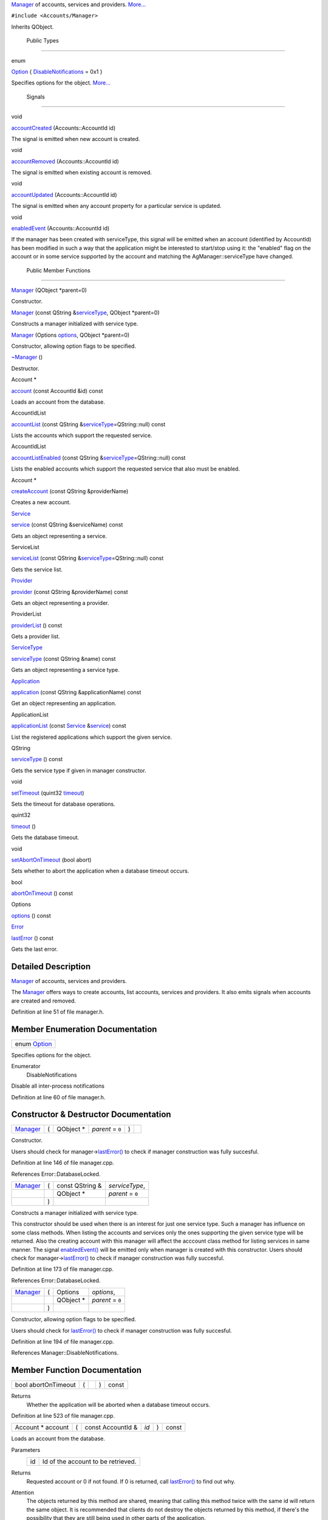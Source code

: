 `Manager </sdk/scopes/cpp/Accounts/Manager/>`__ of accounts, services
and providers. `More... </sdk/scopes/cpp/Accounts/Manager#details>`__

``#include <Accounts/Manager>``

Inherits QObject.

        Public Types
--------------------

enum  

`Option </sdk/scopes/cpp/Accounts/Manager#a0e65ad13124ea2cb5e255b640464e35f>`__
{
`DisableNotifications </sdk/scopes/cpp/Accounts/Manager#a0e65ad13124ea2cb5e255b640464e35fa8ab6226b5ae4221689bc2d25d6201ae9>`__
= 0x1 }

 

| Specifies options for the object.
  `More... </sdk/scopes/cpp/Accounts/Manager#a0e65ad13124ea2cb5e255b640464e35f>`__

 

        Signals
---------------

void 

`accountCreated </sdk/scopes/cpp/Accounts/Manager#ad6d2d0cfff2e9f11ab3327ddf573f1eb>`__
(Accounts::AccountId id)

 

| The signal is emitted when new account is created.

 

void 

`accountRemoved </sdk/scopes/cpp/Accounts/Manager#a9e18c1ab3efc480d15fe72d833e9ab95>`__
(Accounts::AccountId id)

 

| The signal is emitted when existing account is removed.

 

void 

`accountUpdated </sdk/scopes/cpp/Accounts/Manager#aa228f4eaf987ea3575c7ff9da03208e8>`__
(Accounts::AccountId id)

 

| The signal is emitted when any account property for a particular
  service is updated.

 

void 

`enabledEvent </sdk/scopes/cpp/Accounts/Manager#a9da726ad1ee02be3dea7c19b82bb373d>`__
(Accounts::AccountId id)

 

| If the manager has been created with serviceType, this signal will be
  emitted when an account (identified by AccountId) has been modified in
  such a way that the application might be interested to start/stop
  using it: the "enabled" flag on the account or in some service
  supported by the account and matching the AgManager::serviceType have
  changed.

 

        Public Member Functions
-------------------------------

 

`Manager </sdk/scopes/cpp/Accounts/Manager#a904954dc41cf98ac053b00f12dbc0090>`__
(QObject \*parent=0)

 

| Constructor.

 

 

`Manager </sdk/scopes/cpp/Accounts/Manager#a2d948d667caf0a065d995c847ef57176>`__
(const QString
&\ `serviceType </sdk/scopes/cpp/Accounts/Manager#a2ace548efe2fbf601ecf6efcfcf9c980>`__,
QObject \*parent=0)

 

| Constructs a manager initialized with service type.

 

 

`Manager </sdk/scopes/cpp/Accounts/Manager#a5140dac7527af074eca9a9f97c5a8cea>`__
(Options
`options </sdk/scopes/cpp/Accounts/Manager#a42ec574899ed53e05880ce02e40073a1>`__,
QObject \*parent=0)

 

| Constructor, allowing option flags to be specified.

 

         

`~Manager </sdk/scopes/cpp/Accounts/Manager#a829d7114e3ed38c555af0fb4e974a6f6>`__
()

 

| Destructor.

 

Account \* 

`account </sdk/scopes/cpp/Accounts/Manager#a8999bd6e99eb3f8ee49bdf6c8e387a6d>`__
(const AccountId &id) const

 

| Loads an account from the database.

 

AccountIdList 

`accountList </sdk/scopes/cpp/Accounts/Manager#af6cb7c309b94adfe0c000a2925745975>`__
(const QString
&\ `serviceType </sdk/scopes/cpp/Accounts/Manager#a2ace548efe2fbf601ecf6efcfcf9c980>`__\ =QString::null)
const

 

| Lists the accounts which support the requested service.

 

AccountIdList 

`accountListEnabled </sdk/scopes/cpp/Accounts/Manager#a5034b5eb730a95722ad1bd1dd76b7867>`__
(const QString
&\ `serviceType </sdk/scopes/cpp/Accounts/Manager#a2ace548efe2fbf601ecf6efcfcf9c980>`__\ =QString::null)
const

 

| Lists the enabled accounts which support the requested service that
  also must be enabled.

 

Account \* 

`createAccount </sdk/scopes/cpp/Accounts/Manager#ab094ae9aa044b74123f9269dd9e5627c>`__
(const QString &providerName)

 

| Creates a new account.

 

`Service </sdk/scopes/cpp/Accounts/Service/>`__ 

`service </sdk/scopes/cpp/Accounts/Manager#ac9b1bf173f68b9a0384cd1afad398931>`__
(const QString &serviceName) const

 

| Gets an object representing a service.

 

ServiceList 

`serviceList </sdk/scopes/cpp/Accounts/Manager#a77e3d998be834bacfb3378e64656edf8>`__
(const QString
&\ `serviceType </sdk/scopes/cpp/Accounts/Manager#a2ace548efe2fbf601ecf6efcfcf9c980>`__\ =QString::null)
const

 

| Gets the service list.

 

`Provider </sdk/scopes/cpp/Accounts/Provider/>`__ 

`provider </sdk/scopes/cpp/Accounts/Manager#a79085e0676834932f64d651f4231b2ec>`__
(const QString &providerName) const

 

| Gets an object representing a provider.

 

ProviderList 

`providerList </sdk/scopes/cpp/Accounts/Manager#aa4b53bc6ceef8d0c51b50c4b047409dc>`__
() const

 

| Gets a provider list.

 

`ServiceType </sdk/scopes/cpp/Accounts/ServiceType/>`__ 

`serviceType </sdk/scopes/cpp/Accounts/Manager#a2ace548efe2fbf601ecf6efcfcf9c980>`__
(const QString &name) const

 

| Gets an object representing a service type.

 

`Application </sdk/scopes/cpp/Accounts/Application/>`__ 

`application </sdk/scopes/cpp/Accounts/Manager#a28ff538d5abd52ff691e30ed75a6b41f>`__
(const QString &applicationName) const

 

| Get an object representing an application.

 

ApplicationList 

`applicationList </sdk/scopes/cpp/Accounts/Manager#ae18f9f8c59a4e15e8849dd832c54b874>`__
(const `Service </sdk/scopes/cpp/Accounts/Service/>`__
&\ `service </sdk/scopes/cpp/Accounts/Manager#ac9b1bf173f68b9a0384cd1afad398931>`__)
const

 

| List the registered applications which support the given service.

 

QString 

`serviceType </sdk/scopes/cpp/Accounts/Manager#aa090de65c448278a23851f45f38fa9ce>`__
() const

 

| Gets the service type if given in manager constructor.

 

void 

`setTimeout </sdk/scopes/cpp/Accounts/Manager#a453a462fc339dae385360dc73128bf14>`__
(quint32
`timeout </sdk/scopes/cpp/Accounts/Manager#acd89c68759d802afa73ef928b293c82b>`__)

 

| Sets the timeout for database operations.

 

quint32 

`timeout </sdk/scopes/cpp/Accounts/Manager#acd89c68759d802afa73ef928b293c82b>`__
()

 

| Gets the database timeout.

 

void 

`setAbortOnTimeout </sdk/scopes/cpp/Accounts/Manager#a9b4396a045e666376bdb535553bce09b>`__
(bool abort)

 

| Sets whether to abort the application when a database timeout occurs.

 

bool 

`abortOnTimeout </sdk/scopes/cpp/Accounts/Manager#afdf5d9b1cf381bf5a83ac0bf41be522b>`__
() const

 

Options 

`options </sdk/scopes/cpp/Accounts/Manager#a42ec574899ed53e05880ce02e40073a1>`__
() const

 

`Error </sdk/scopes/cpp/Accounts/Error/>`__ 

`lastError </sdk/scopes/cpp/Accounts/Manager#a31f856d7b015a7478550d90feac77f48>`__
() const

 

| Gets the last error.

 

Detailed Description
--------------------

`Manager </sdk/scopes/cpp/Accounts/Manager/>`__ of accounts, services
and providers.

The `Manager </sdk/scopes/cpp/Accounts/Manager/>`__ offers ways to
create accounts, list accounts, services and providers. It also emits
signals when accounts are created and removed.

Definition at line 51 of file manager.h.

Member Enumeration Documentation
--------------------------------

+----------------------------------------------------------------------------------------+
| enum `Option </sdk/scopes/cpp/Accounts/Manager#a0e65ad13124ea2cb5e255b640464e35f>`__   |
+----------------------------------------------------------------------------------------+

Specifies options for the object.

Enumerator
       \ DisableNotifications 
Disable all inter-process notifications

Definition at line 60 of file manager.h.

Constructor & Destructor Documentation
--------------------------------------

+--------------+--------------+--------------+--------------+--------------+--------------+
| `Manager </s | (            | QObject \*   | *parent* =   | )            |              |
| dk/scopes/cp |              |              | ``0``        |              |              |
| p/Accounts/M |              |              |              |              |              |
| anager/>`__  |              |              |              |              |              |
+--------------+--------------+--------------+--------------+--------------+--------------+

Constructor.

Users should check for
manager->\ `lastError() </sdk/scopes/cpp/Accounts/Manager#a31f856d7b015a7478550d90feac77f48>`__
to check if manager construction was fully succesful.

Definition at line 146 of file manager.cpp.

References Error::DatabaseLocked.

+--------------------+--------------------+--------------------+--------------------+
| `Manager </sdk/sco | (                  | const QString &    | *serviceType*,     |
| pes/cpp/Accounts/M |                    |                    |                    |
| anager/>`__        |                    |                    |                    |
+--------------------+--------------------+--------------------+--------------------+
|                    |                    | QObject \*         | *parent* = ``0``   |
+--------------------+--------------------+--------------------+--------------------+
|                    | )                  |                    |                    |
+--------------------+--------------------+--------------------+--------------------+

Constructs a manager initialized with service type.

This constructor should be used when there is an interest for just one
service type. Such a manager has influence on some class methods. When
listing the accounts and services only the ones supporting the given
service type will be returned. Also the creating account with this
manager will affect the acccount class method for listing services in
same manner. The signal
`enabledEvent() </sdk/scopes/cpp/Accounts/Manager#a9da726ad1ee02be3dea7c19b82bb373d>`__
will be emitted only when manager is created with this constructor.
Users should check for
manager->\ `lastError() </sdk/scopes/cpp/Accounts/Manager#a31f856d7b015a7478550d90feac77f48>`__
to check if manager construction was fully succesful.

Definition at line 173 of file manager.cpp.

References Error::DatabaseLocked.

+--------------------+--------------------+--------------------+--------------------+
| `Manager </sdk/sco | (                  | Options            | *options*,         |
| pes/cpp/Accounts/M |                    |                    |                    |
| anager/>`__        |                    |                    |                    |
+--------------------+--------------------+--------------------+--------------------+
|                    |                    | QObject \*         | *parent* = ``0``   |
+--------------------+--------------------+--------------------+--------------------+
|                    | )                  |                    |                    |
+--------------------+--------------------+--------------------+--------------------+

Constructor, allowing option flags to be specified.

Users should check for
`lastError() </sdk/scopes/cpp/Accounts/Manager#a31f856d7b015a7478550d90feac77f48>`__
to check if manager construction was fully succesful.

Definition at line 194 of file manager.cpp.

References Manager::DisableNotifications.

Member Function Documentation
-----------------------------

+----------------+----------------+----------------+----------------+----------------+
| bool           | (              |                | )              | const          |
| abortOnTimeout |                |                |                |                |
+----------------+----------------+----------------+----------------+----------------+

Returns
    Whether the application will be aborted when a database timeout
    occurs.

Definition at line 523 of file manager.cpp.

+----------------------+-----+----------------------+--------+-----+---------+
| Account \* account   | (   | const AccountId &    | *id*   | )   | const   |
+----------------------+-----+----------------------+--------+-----+---------+

Loads an account from the database.

Parameters
    +------+--------------------------------------+
    | id   | Id of the account to be retrieved.   |
    +------+--------------------------------------+

Returns
    Requested account or 0 if not found. If 0 is returned, call
    `lastError() </sdk/scopes/cpp/Accounts/Manager#a31f856d7b015a7478550d90feac77f48>`__
    to find out why.

Attention
    The objects returned by this method are shared, meaning that calling
    this method twice with the same id will return the same object. It
    is recommended that clients do not destroy the objects returned by
    this method, if there's the possibility that they are still being
    used in other parts of the application.

Definition at line 245 of file manager.cpp.

+--------------------------------------+--------------------------------------+
| +--------------+--------------+----- | signal                               |
| ---------+--------------+----------- |                                      |
| ---+--------------+                  |                                      |
| | accountCreat | (            | Acco |                                      |
| unts::Ac | *id*         | )          |                                      |
|    |              |                  |                                      |
| | ed           |              | coun |                                      |
| tId      |              |            |                                      |
|    |              |                  |                                      |
| +--------------+--------------+----- |                                      |
| ---------+--------------+----------- |                                      |
| ---+--------------+                  |                                      |
+--------------------------------------+--------------------------------------+

The signal is emitted when new account is created.

Parameters
    +------+-----------------------------+
    | id   | Identifier of the Account   |
    +------+-----------------------------+

+-----------------------------+-----+--------------------+-------------------------------------+-----+---------+
| AccountIdList accountList   | (   | const QString &    | *serviceType* = ``QString::null``   | )   | const   |
+-----------------------------+-----+--------------------+-------------------------------------+-----+---------+

Lists the accounts which support the requested service.

Parameters
    +---------------+------------------------------------------------------------------------------------------------------------------------------------------------------+
    | serviceType   | Type of service that returned accounts must support. If not given and the manager is not constructed with service type, all accounts are returned.   |
    +---------------+------------------------------------------------------------------------------------------------------------------------------------------------------+

Returns
    List of account IDs.

Definition at line 266 of file manager.cpp.

+------------------------------------+-----+--------------------+-------------------------------------+-----+---------+
| AccountIdList accountListEnabled   | (   | const QString &    | *serviceType* = ``QString::null``   | )   | const   |
+------------------------------------+-----+--------------------+-------------------------------------+-----+---------+

Lists the enabled accounts which support the requested service that also
must be enabled.

Parameters
    +---------------+--------------------------------------------------------------------------------------------------------------------------------------------------------------+
    | serviceType   | Type of service that returned accounts must support. If not given and the manager is not constructed with service type, all enabled accounts are returned.   |
    +---------------+--------------------------------------------------------------------------------------------------------------------------------------------------------------+

Returns
    List of account IDs.

Definition at line 301 of file manager.cpp.

+--------------------------------------+--------------------------------------+
| +--------------+--------------+----- | signal                               |
| ---------+--------------+----------- |                                      |
| ---+--------------+                  |                                      |
| | accountRemov | (            | Acco |                                      |
| unts::Ac | *id*         | )          |                                      |
|    |              |                  |                                      |
| | ed           |              | coun |                                      |
| tId      |              |            |                                      |
|    |              |                  |                                      |
| +--------------+--------------+----- |                                      |
| ---------+--------------+----------- |                                      |
| ---+--------------+                  |                                      |
+--------------------------------------+--------------------------------------+

The signal is emitted when existing account is removed.

Parameters
    +------+-----------------------------+
    | id   | Identifier of the Account   |
    +------+-----------------------------+

+--------------------------------------+--------------------------------------+
| +--------------+--------------+----- | signal                               |
| ---------+--------------+----------- |                                      |
| ---+--------------+                  |                                      |
| | accountUpdat | (            | Acco |                                      |
| unts::Ac | *id*         | )          |                                      |
|    |              |                  |                                      |
| | ed           |              | coun |                                      |
| tId      |              |            |                                      |
|    |              |                  |                                      |
| +--------------+--------------+----- |                                      |
| ---------+--------------+----------- |                                      |
| ---+--------------+                  |                                      |
+--------------------------------------+--------------------------------------+

The signal is emitted when any account property for a particular service
is updated.

To receive this notification user has to create accounts manager using
`Manager(const QString &serviceType, QObject
\*parent) </sdk/scopes/cpp/Accounts/Manager#a2d948d667caf0a065d995c847ef57176>`__
constructor. Update notification is only emitted when manager is created
for particular type of service.

Parameters
    +------+-----------------------------+
    | id   | Identifier of the Account   |
    +------+-----------------------------+

+-----------------------------------------------------------------------+-----+--------------------+---------------------+-----+---------+
| `Application </sdk/scopes/cpp/Accounts/Application/>`__ application   | (   | const QString &    | *applicationName*   | )   | const   |
+-----------------------------------------------------------------------+-----+--------------------+---------------------+-----+---------+

Get an object representing an application.

Parameters
    +-------------------+------------------------------------+
    | applicationName   | Name of the application to load.   |
    +-------------------+------------------------------------+

Returns
    The requested
    `Application </sdk/scopes/cpp/Accounts/Application/>`__, or an
    invalid `Application </sdk/scopes/cpp/Accounts/Application/>`__
    object if not found.

Definition at line 448 of file manager.cpp.

Referenced by Manager::applicationList().

+-----------------------------------+-----+------------------------------------------------------------+-------------+-----+---------+
| ApplicationList applicationList   | (   | const `Service </sdk/scopes/cpp/Accounts/Service/>`__ &    | *service*   | )   | const   |
+-----------------------------------+-----+------------------------------------------------------------+-------------+-----+---------+

List the registered applications which support the given service.

Parameters
    +-----------+--------------------------------+
    | service   | The service to be supported.   |
    +-----------+--------------------------------+

Returns
    A list of `Application </sdk/scopes/cpp/Accounts/Application/>`__
    objects.

Definition at line 462 of file manager.cpp.

References Manager::application().

+--------------+--------------+--------------+--------------+--------------+--------------+
| Account \*   | (            | const        | *providerNam | )            |              |
| createAccoun |              | QString &    | e*           |              |              |
| t            |              |              |              |              |              |
+--------------+--------------+--------------+--------------+--------------+--------------+

Creates a new account.

Parameters
    +----------------+-----------------------------+
    | providerName   | Name of account provider.   |
    +----------------+-----------------------------+

Returns
    Created account or NULL if some error occurs.

Definition at line 331 of file manager.cpp.

+--------------------------------------+--------------------------------------+
| +--------------+--------------+----- | signal                               |
| ---------+--------------+----------- |                                      |
| ---+--------------+                  |                                      |
| | enabledEvent | (            | Acco |                                      |
| unts::Ac | *id*         | )          |                                      |
|    |              |                  |                                      |
| |              |              | coun |                                      |
| tId      |              |            |                                      |
|    |              |                  |                                      |
| +--------------+--------------+----- |                                      |
| ---------+--------------+----------- |                                      |
| ---+--------------+                  |                                      |
+--------------------------------------+--------------------------------------+

If the manager has been created with serviceType, this signal will be
emitted when an account (identified by AccountId) has been modified in
such a way that the application might be interested to start/stop using
it: the "enabled" flag on the account or in some service supported by
the account and matching the AgManager::serviceType have changed.

Note
    In practice, this signal might be emitted more often than when
    strictly needed; applications must call Account::enabledServices()
    to get the current state.

Parameters
    +------+-----------------------------+
    | id   | identifier of the Account   |
    +------+-----------------------------+

+----------------+----------------+----------------+----------------+----------------+
| `Error </sdk/s | (              |                | )              | const          |
| copes/cpp/Acco |                |                |                |                |
| unts/Error/>`_ |                |                |                |                |
| _              |                |                |                |                |
| lastError      |                |                |                |                |
+----------------+----------------+----------------+----------------+----------------+

Gets the last error.

Not all operations set/reset the error; see the individual methods'
documentation to see if they set the last error or not. Call this method
right after an account operation has failed; if no error occurred, the
result of this method are undefined.

Returns
    The last error.

Definition at line 554 of file manager.cpp.

+----------------+----------------+----------------+----------------+----------------+
| Manager::Optio | (              |                | )              | const          |
| ns             |                |                |                |                |
| options        |                |                |                |                |
+----------------+----------------+----------------+----------------+----------------+

Returns
    Configuration options for this object.

Definition at line 531 of file manager.cpp.

References Manager::DisableNotifications.

+--------------------------------------------------------------+-----+--------------------+------------------+-----+---------+
| `Provider </sdk/scopes/cpp/Accounts/Provider/>`__ provider   | (   | const QString &    | *providerName*   | )   | const   |
+--------------------------------------------------------------+-----+--------------------+------------------+-----+---------+

Gets an object representing a provider.

Parameters
    +----------------+----------------------------+
    | providerName   | Name of provider to get.   |
    +----------------+----------------------------+

Returns
    Requested provider or NULL if not found.

Definition at line 392 of file manager.cpp.

Referenced by Manager::providerList().

+----------------+----------------+----------------+----------------+----------------+
| ProviderList   | (              |                | )              | const          |
| providerList   |                |                |                |                |
+----------------+----------------+----------------+----------------+----------------+

Gets a provider list.

Returns
    List of registered providers.

Definition at line 406 of file manager.cpp.

References Manager::provider().

+-----------------------------------------------------------+-----+--------------------+-----------------+-----+---------+
| `Service </sdk/scopes/cpp/Accounts/Service/>`__ service   | (   | const QString &    | *serviceName*   | )   | const   |
+-----------------------------------------------------------+-----+--------------------+-----------------+-----+---------+

Gets an object representing a service.

Parameters
    +---------------+---------------------------+
    | serviceName   | Name of service to get.   |
    +---------------+---------------------------+

Returns
    The requested service or an invalid service if not found.

Definition at line 342 of file manager.cpp.

Referenced by Manager::serviceList().

+---------------------------+-----+--------------------+-------------------------------------+-----+---------+
| ServiceList serviceList   | (   | const QString &    | *serviceType* = ``QString::null``   | )   | const   |
+---------------------------+-----+--------------------+-------------------------------------+-----+---------+

Gets the service list.

If the manager is constructed with given service type only the services
which supports the service type will be returned.

Parameters
    +---------------+------------------------------------------------------------------------------------------------------------------------------+
    | serviceType   | Type of services to be listed. If not given and the manager is not constructed with service type, all services are listed.   |
    +---------------+------------------------------------------------------------------------------------------------------------------------------+

Returns
    List of `Service </sdk/scopes/cpp/Accounts/Service/>`__ objects.

Definition at line 360 of file manager.cpp.

References Manager::service().

+-----------------------------------------------------------------------+-----+--------------------+----------+-----+---------+
| `ServiceType </sdk/scopes/cpp/Accounts/ServiceType/>`__ serviceType   | (   | const QString &    | *name*   | )   | const   |
+-----------------------------------------------------------------------+-----+--------------------+----------+-----+---------+

Gets an object representing a service type.

Parameters
    +--------+---------------------------------+
    | name   | Name of service type to load.   |
    +--------+---------------------------------+

Returns
    Requested service type or NULL if not found.

Definition at line 433 of file manager.cpp.

+----------------+----------------+----------------+----------------+----------------+
| QString        | (              |                | )              | const          |
| serviceType    |                |                |                |                |
+----------------+----------------+----------------+----------------+----------------+

Gets the service type if given in manager constructor.

Returns
    `Service </sdk/scopes/cpp/Accounts/Service/>`__ type or NULL if not
    given.

Definition at line 482 of file manager.cpp.

+--------------+--------------+--------------+--------------+--------------+--------------+
| void         | (            | bool         | *abort*      | )            |              |
| setAbortOnTi |              |              |              |              |              |
| meout        |              |              |              |              |              |
+--------------+--------------+--------------+--------------+--------------+--------------+

Sets whether to abort the application when a database timeout occurs.

By default the library does not abort the application.

Definition at line 514 of file manager.cpp.

+--------------+--------------+--------------+--------------+--------------+--------------+
| void         | (            | quint32      | *timeout*    | )            |              |
| setTimeout   |              |              |              |              |              |
+--------------+--------------+--------------+--------------+--------------+--------------+

Sets the timeout for database operations.

Parameters
    +-----------+------------------------------------+
    | timeout   | The new timeout in milliseconds.   |
    +-----------+------------------------------------+

This tells the library how long it is allowed to block while waiting for
a locked DB to become accessible. Higher values mean a higher chance of
successful reads, but also mean that the execution might be blocked for
a longer time. The default is 5 seconds.

Definition at line 496 of file manager.cpp.

+----------------+----------------+----------------+----------------+----------------+
| quint32        | (              |                | )              |                |
| timeout        |                |                |                |                |
+----------------+----------------+----------------+----------------+----------------+

Gets the database timeout.

Returns
    The timeout (in milliseconds) for database operations.

Definition at line 505 of file manager.cpp.


